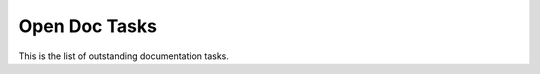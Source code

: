 .. highlight:: shell

==============
Open Doc Tasks
==============

This is the list of outstanding documentation tasks.


.. todolist::
